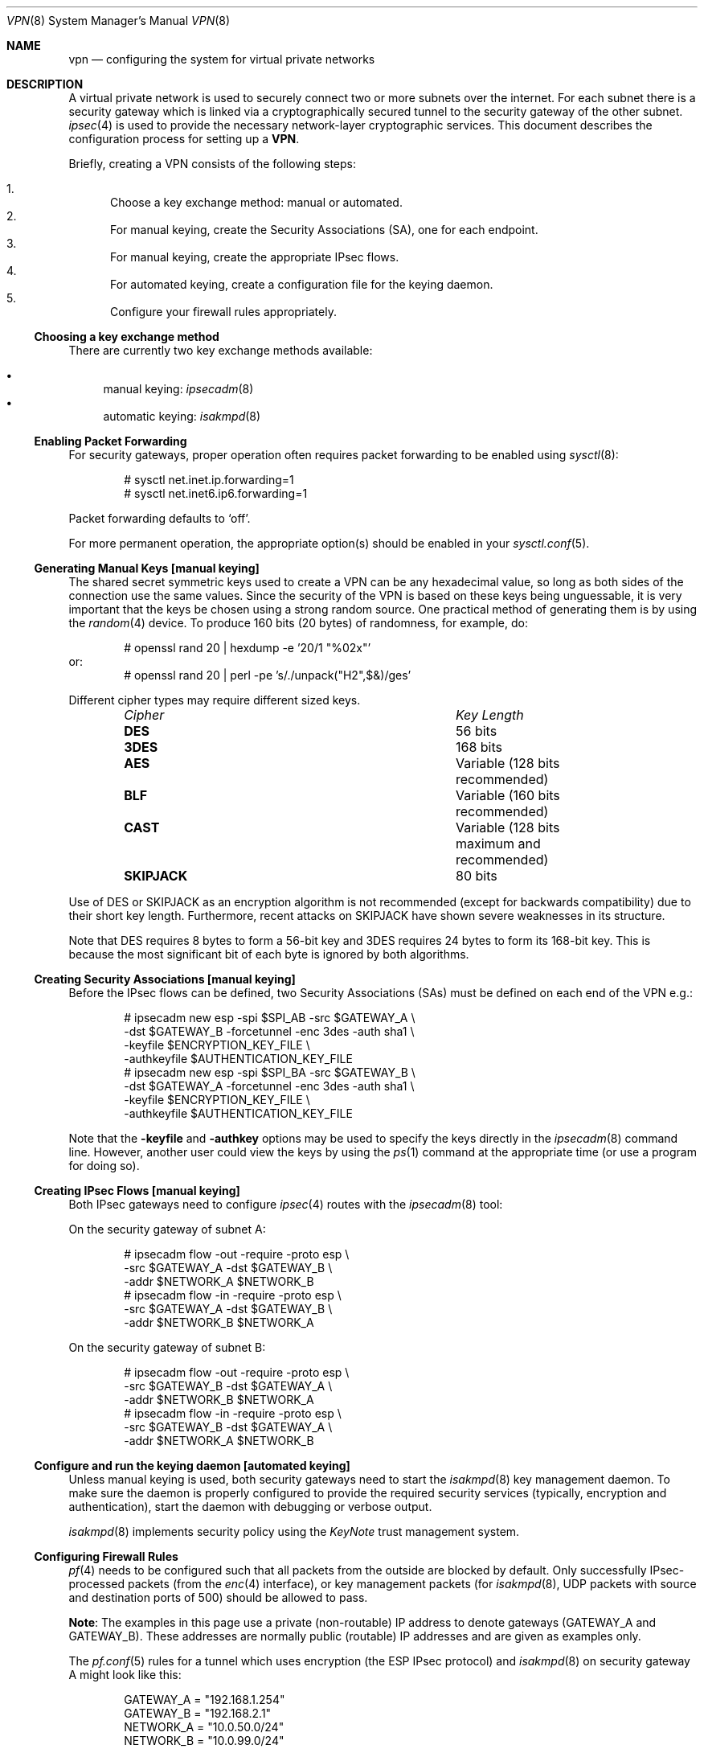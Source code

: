 .\" $OpenBSD: vpn.8,v 1.86 2005/04/14 10:34:23 jmc Exp $
.\"
.\" Copyright 1998 Niels Provos <provos@physnet.uni-hamburg.de>
.\" All rights reserved.
.\"
.\" Redistribution and use in source and binary forms, with or without
.\" modification, are permitted provided that the following conditions
.\" are met:
.\" 1. Redistributions of source code must retain the above copyright
.\"    notice, this list of conditions and the following disclaimer.
.\" 2. Redistributions in binary form must reproduce the above copyright
.\"    notice, this list of conditions and the following disclaimer in the
.\"    documentation and/or other materials provided with the distribution.
.\" 3. All advertising materials mentioning features or use of this software
.\"    must display the following acknowledgement:
.\"      This product includes software developed by Niels Provos.
.\" 4. The name of the author may not be used to endorse or promote products
.\"    derived from this software without specific prior written permission.
.\"
.\" THIS SOFTWARE IS PROVIDED BY THE AUTHOR ``AS IS'' AND ANY EXPRESS OR
.\" IMPLIED WARRANTIES, INCLUDING, BUT NOT LIMITED TO, THE IMPLIED WARRANTIES
.\" OF MERCHANTABILITY AND FITNESS FOR A PARTICULAR PURPOSE ARE DISCLAIMED.
.\" IN NO EVENT SHALL THE AUTHOR BE LIABLE FOR ANY DIRECT, INDIRECT,
.\" INCIDENTAL, SPECIAL, EXEMPLARY, OR CONSEQUENTIAL DAMAGES (INCLUDING, BUT
.\" NOT LIMITED TO, PROCUREMENT OF SUBSTITUTE GOODS OR SERVICES; LOSS OF USE,
.\" DATA, OR PROFITS; OR BUSINESS INTERRUPTION) HOWEVER CAUSED AND ON ANY
.\" THEORY OF LIABILITY, WHETHER IN CONTRACT, STRICT LIABILITY, OR TORT
.\" (INCLUDING NEGLIGENCE OR OTHERWISE) ARISING IN ANY WAY OUT OF THE USE OF
.\" THIS SOFTWARE, EVEN IF ADVISED OF THE POSSIBILITY OF SUCH DAMAGE.
.\"
.\" Manual page, using -mandoc macros
.\"
.Dd February 9, 1999
.Dt VPN 8
.Os
.Sh NAME
.Nm vpn
.Nd configuring the system for virtual private networks
.Sh DESCRIPTION
A virtual private network is used to securely connect two or more subnets
over the internet.
For each subnet there is a security gateway which is
linked via a cryptographically secured tunnel to the security gateway of
the other subnet.
.Xr ipsec 4
is used to provide the necessary network-layer cryptographic services.
This document describes the configuration process for setting up a
.Nm VPN .
.Pp
Briefly, creating a VPN consists of the following steps:
.Pp
.Bl -enum -compact
.It
Choose a key exchange method: manual or automated.
.It
For manual keying, create the Security Associations (SA), one for
each endpoint.
.It
For manual keying, create the appropriate IPsec flows.
.It
For automated keying, create a configuration file for the keying
daemon.
.It
Configure your firewall rules appropriately.
.El
.Ss Choosing a key exchange method
There are currently two key exchange methods available:
.Pp
.Bl -bullet -compact
.It
manual keying:
.Xr ipsecadm 8
.It
automatic keying:
.Xr isakmpd 8
.El
.Ss Enabling Packet Forwarding
For security gateways, proper operation often requires packet
forwarding to be enabled using
.Xr sysctl 8 :
.Bd -literal -offset indent
# sysctl net.inet.ip.forwarding=1
# sysctl net.inet6.ip6.forwarding=1
.Ed
.Pp
Packet forwarding defaults to
.Sq off .
.Pp
For more permanent operation,
the appropriate option(s) should be enabled in your
.Xr sysctl.conf 5 .
.Ss Generating Manual Keys [manual keying]
The shared secret symmetric keys used to create a VPN can
be any hexadecimal value, so long as both sides of the connection use
the same values.
Since the security of the VPN is based on these keys
being unguessable, it is very important that the keys be chosen using a
strong random source.
One practical method of generating them is by using the
.Xr random 4
device.
To produce 160 bits (20 bytes) of randomness, for example, do:
.Bd -literal -offset indent
# openssl rand 20 | hexdump -e '20/1 "%02x"'
.Ed
or:
.Bd -literal -offset indent -compact
# openssl rand 20 | perl -pe 's/./unpack("H2",$&)/ges'
.Ed
.Pp
Different cipher types may require different sized keys.
.Pp
.Bl -column "CipherXX" "Key Length" -offset indent -compact
.It Em Cipher	Key Length
.It Li DES Ta "56 bits"
.It Li 3DES Ta "168 bits"
.It Li AES Ta "Variable (128 bits recommended)"
.It Li BLF Ta "Variable (160 bits recommended)"
.It Li CAST Ta "Variable (128 bits maximum and recommended)"
.It Li SKIPJACK Ta "80 bits"
.El
.Pp
Use of DES or SKIPJACK as an encryption algorithm is not recommended
(except for backwards compatibility) due to their short key length.
Furthermore, recent attacks on SKIPJACK have shown severe weaknesses
in its structure.
.Pp
Note that DES requires 8 bytes to form a 56-bit key and 3DES requires 24 bytes
to form its 168-bit key.
This is because the most significant bit of each byte is ignored by both
algorithms.
.Ss Creating Security Associations [manual keying]
Before the IPsec flows can be defined, two Security Associations (SAs)
must be defined on each end of the VPN e.g.:
.Bd -literal -offset indent
# ipsecadm new esp -spi $SPI_AB -src $GATEWAY_A \e
    -dst $GATEWAY_B -forcetunnel -enc 3des -auth sha1 \e
    -keyfile $ENCRYPTION_KEY_FILE \e
    -authkeyfile $AUTHENTICATION_KEY_FILE
# ipsecadm new esp -spi $SPI_BA -src $GATEWAY_B \e
    -dst $GATEWAY_A -forcetunnel -enc 3des -auth sha1 \e
    -keyfile $ENCRYPTION_KEY_FILE \e
    -authkeyfile $AUTHENTICATION_KEY_FILE
.Ed
.Pp
Note that the
.Fl keyfile
and
.Fl authkey
options may be used to specify the keys directly in the
.Xr ipsecadm 8
command line.
However, another user could view the keys by using the
.Xr ps 1
command at the appropriate time (or use a program for doing so).
.Ss Creating IPsec Flows [manual keying]
Both IPsec gateways need to configure
.Xr ipsec 4
routes with the
.Xr ipsecadm 8
tool:
.Pp
On the security gateway of subnet A:
.Bd -literal -offset indent
# ipsecadm flow -out -require -proto esp \e
    -src $GATEWAY_A -dst $GATEWAY_B \e
    -addr $NETWORK_A $NETWORK_B
# ipsecadm flow -in -require -proto esp \e
    -src $GATEWAY_A -dst $GATEWAY_B \e
    -addr $NETWORK_B $NETWORK_A
.Ed
.Pp
On the security gateway of subnet B:
.Bd -literal -offset indent
# ipsecadm flow -out -require -proto esp \e
    -src $GATEWAY_B -dst $GATEWAY_A \e
    -addr $NETWORK_B $NETWORK_A
# ipsecadm flow -in -require -proto esp \e
    -src $GATEWAY_B -dst $GATEWAY_A \e
    -addr $NETWORK_A $NETWORK_B
.Ed
.Ss Configure and run the keying daemon [automated keying]
Unless manual keying is used, both security gateways need to start
the
.Xr isakmpd 8
key management daemon.
To make sure the daemon is properly configured
to provide the required security services (typically, encryption and
authentication), start the daemon with debugging or verbose output.
.Pp
.Xr isakmpd 8
implements security policy using the
.Em KeyNote
trust management system.
.Ss Configuring Firewall Rules
.Xr pf 4
needs to be configured such that all packets from the outside are blocked
by default.
Only successfully IPsec-processed packets (from the
.Xr enc 4
interface), or key management packets (for
.Xr isakmpd 8 ,
.Tn UDP
packets with source and destination ports of 500) should be allowed to pass.
.Pp
.Sy Note :
The examples in this page use a private (non-routable) IP address
to denote gateways (GATEWAY_A and GATEWAY_B).
These addresses are normally public (routable) IP addresses
and are given as examples only.
.Pp
The
.Xr pf.conf 5
rules for a tunnel which uses encryption (the ESP IPsec protocol) and
.Xr isakmpd 8
on security gateway A might look like this:
.Bd -literal -offset indent
GATEWAY_A = "192.168.1.254"
GATEWAY_B = "192.168.2.1"
NETWORK_A = "10.0.50.0/24"
NETWORK_B = "10.0.99.0/24"

# default deny
# ne0 is the only interface going to the outside.
block in log on { enc0, ne0 } all
block out log on { enc0, ne0 } all

# Passing in encrypted traffic from security gateways
pass in proto esp from $GATEWAY_B to $GATEWAY_A
pass out proto esp from $GATEWAY_A to $GATEWAY_B

# Need to allow ipencap traffic on enc0.
pass in on enc0 proto ipencap all

# Passing in traffic from the designated subnets.
pass in on enc0 from $NETWORK_B to $NETWORK_A
pass out on enc0 from $NETWORK_A to $NETWORK_B

# Passing in isakmpd(8) traffic from the security gateways
pass in on ne0 proto udp from $GATEWAY_B port = 500 \e
	to $GATEWAY_A port = 500
pass out on ne0 proto udp from $GATEWAY_A port = 500 \e
	to $GATEWAY_B port = 500
.Ed
.Pp
If there are no other
.Xr pf.conf 5
rules, the "quick" clause can be added to the last four rules.
NAT rules can also be used on the
.Xr enc 4
interface.
Note that it is strongly encouraged that instead of detailed PF
rules, the SPD (IPsec flow database) be utilized to specify security
policy, if only to avoid filtering conflicts.
.Sh EXAMPLES
.Ss Manual keying
To create a manual keyed VPN between two class C networks using
3DES encryption and the following IP addresses:
.Bd -literal -offset indent
GATEWAY_A  = 192.168.1.254
GATEWAY_B  = 192.168.2.1
NETWORK_A = 10.0.50.0/24
NETWORK_B = 10.0.99.0/24
.Ed
.Bl -enum
.It
Choose the shared secrets using a suitably random method.
The 3DES encryption key needs 192 bits (3x64), or 24 bytes.
The SHA-1 authentication key for needs 160 bits, or 20 bytes.
.Bd -literal -offset indent
# openssl rand 24 | hexdump -e '24/1 "%02x"' > enc_key
# openssl rand 20 | hexdump -e '20/1 "%02x"' > auth_key
.Ed
.It
Create the Security Associations (on both endpoints):
.Bd -literal -offset indent
# /sbin/ipsecadm new esp -src 192.168.2.1 -dst 192.168.1.254 \e
	-forcetunnel -spi 1000 -enc 3des -auth sha1 \e
	-keyfile enc_key -authkeyfile auth_key

# /sbin/ipsecadm new esp -src 192.168.1.254 -dst 192.168.2.1 \e
	-forcetunnel -spi 1001 -enc 3des -auth sha1 \e
	-keyfile enc_key -authkeyfile auth_key
.Ed
.It
Create the IPsec flows on machine A (the first is for
outbound flows, the latter is the ingress filter for the
incoming security association):
.Bd -literal -offset indent
# ipsecadm flow -out -require -proto esp \e
	-src 192.168.1.254 -dst 192.168.2.1 \e
	-addr 10.0.50.0/24 10.0.99.0/24
# ipsecadm flow -in -require -proto esp \e
	-src 192.168.1.254 -dst 192.168.2.1 \e
	-addr 10.0.99.0/24 10.0.50.0/24
.Ed
.It
Create the matching IPsec flows on machine B:
.Bd -literal -offset indent
# ipsecadm flow -out -require -proto esp \e
	-src 192.168.1.254 -dst 192.168.2.1 \e
	-addr 10.0.50.0/24 10.0.99.0/24
# ipsecadm flow -in -require -proto esp \e
	-src 192.168.1.254 -dst 192.168.2.1 \e
	-addr 10.0.99.0/24 10.0.50.0/24
.Ed
.It
Configure the firewall rules on machine A
using the previously defined ruleset:
.Bd -literal -offset indent
GATEWAY_A = "192.168.1.254"
GATEWAY_B = "192.168.2.1"
NETWORK_A = "10.0.50.0/24"
NETWORK_B = "10.0.99.0/24"

(rest of ruleset per Configuring Firewall Rules, above)
.Ed
.It
Configure the firewall rules on machine B, modifying the
definitions as appropriate:
.Bd -literal -offset indent
GATEWAY_A = "192.168.2.1"
GATEWAY_B = "192.168.1.254"
NETWORK_A = "10.0.99.0/24"
NETWORK_B = "10.0.50.0/24"

(rest of ruleset, modified as appropriate)
.Ed
.El
.Ss Automated keying
To create a VPN between the same two C class networks as the example
above, using
.Xr isakmpd 8 :
.Bl -enum
.It
Create
.Pa /etc/isakmpd/isakmpd.conf
for machine A:
.Bd -literal -offset indent
# Incoming phase 1 negotiations are multiplexed on the
# source IP address.  Phase 1 is used to set up a protected
# channel just between the two gateway machines.
# This channel is then used for the phase 2 negotiation
# traffic (i.e. encrypted & authenticated).

[Phase 1]
192.168.2.1=		peer-machineB

# 'Phase 2' defines which connections the daemon
# should establish.  These connections contain the actual
# "IPsec VPN" information.

[Phase 2]
Connections=		VPN-A-B

# ISAKMP phase 1 peers (from [Phase 1])

[peer-machineB]
Phase=			1
Transport=		udp
Address=		192.168.2.1
Configuration=		Default-main-mode
Authentication=		yoursharedsecret

# IPSEC phase 2 connections (from [Phase 2])

[VPN-A-B]
Phase=			2
ISAKMP-peer=		peer-machineB
Configuration=		Default-quick-mode
Local-ID=		machineA-internal-network
Remote-ID=		machineB-internal-network

# ID sections (as used in [VPN-A-B])

[machineA-internal-network]
ID-type=		IPV4_ADDR_SUBNET
Network=		10.0.50.0
Netmask=		255.255.255.0

[machineB-internal-network]
ID-type=		IPV4_ADDR_SUBNET
Network=		10.0.99.0
Netmask=		255.255.255.0

# Main and Quick Mode descriptions
# (as used by peers and connections).

[Default-main-mode]
DOI=			IPSEC
EXCHANGE_TYPE=		ID_PROT
Transforms=		3DES-SHA,BLF-SHA

[Default-quick-mode]
DOI=			IPSEC
EXCHANGE_TYPE=		QUICK_MODE
Suites=			QM-ESP-3DES-SHA-SUITE
.Ed
.Pp
.It
Create
.Pa /etc/isakmpd/isakmpd.conf
for machine B:
.Bd -literal -offset indent
# Incoming phase 1 negotiations are multiplexed on the
# source IP address.  Phase 1 is used to set up a protected
# channel just between the two gateway machines.
# This channel is then used for the phase 2 negotiation
# traffic (i.e. encrypted & authenticated).

[Phase 1]
192.168.1.254=		peer-machineA

# 'Phase 2' defines which connections the daemon
# should establish.  These connections contain the actual
# "IPsec VPN" information.

[Phase 2]
Connections=		VPN-B-A

# ISAKMP phase 1 peers (from [Phase 1])

[peer-machineA]
Phase=			1
Transport=		udp
Address=		192.168.1.254
Configuration=		Default-main-mode
Authentication=		yoursharedsecret

# IPSEC phase 2 connections (from [Phase 2])

[VPN-B-A]
Phase=			2
ISAKMP-peer=		peer-machineA
Configuration=		Default-quick-mode
Local-ID=		machineB-internal-network
Remote-ID=		machineA-internal-network

# ID sections (as used in [VPN-A-B])

[machineA-internal-network]
ID-type=		IPV4_ADDR_SUBNET
Network=		10.0.50.0
Netmask=		255.255.255.0

[machineB-internal-network]
ID-type=		IPV4_ADDR_SUBNET
Network=		10.0.99.0
Netmask=		255.255.255.0

# Main and Quick Mode descriptions
# (as used by peers and connections).

[Default-main-mode]
DOI=			IPSEC
EXCHANGE_TYPE=		ID_PROT
Transforms=		3DES-SHA,BLF-SHA

[Default-quick-mode]
DOI=			IPSEC
EXCHANGE_TYPE=		QUICK_MODE
Suites=			QM-ESP-3DES-SHA-SUITE
.Ed
.It
Read through the configuration one more time.
The only real differences between the two files in this example are
the IP addresses, and ordering of Local- and Remote-ID for the VPN
itself.
Note that the shared secret (the
.Em Authentication
tag) must match between machineA and machineB.
.Pp
Due to the sensitive information contained in the configuration file,
it must be installed without any permissions for "group" or "other".
.Pp
.Dl # chmod og-rwx /etc/isakmpd/isakmpd.conf
.It
Create a simple
.Pa /etc/isakmpd/isakmpd.policy
file for both machine A and machine B (identical):
.Bd -literal -offset indent
Keynote-version: 2
Authorizer: "POLICY"
Conditions: app_domain == "IPsec policy" &&
            esp_present == "yes" &&
            esp_enc_alg != "null" -> "true";
.Ed
.Pp
Due to the sensitive information contained in the policy file,
it must be installed without any permissions for "group" or "other".
.Pp
.Dl # chmod og-rwx /etc/isakmpd/isakmpd.policy
.It
Configure the firewall rules on machine A
using the previously defined ruleset:
.Bd -literal -offset indent
GATEWAY_A = "192.168.1.254"
GATEWAY_B = "192.168.2.1"
NETWORK_A = "10.0.50.0/24"
NETWORK_B = "10.0.99.0/24"

(rest of ruleset per Configuring Firewall Rules, above)
.Ed
.It
Configure the firewall rules on machine B, modifying the
definitions as appropriate:
.Bd -literal -offset indent
GATEWAY_A = "192.168.2.1"
GATEWAY_B = "192.168.1.254"
NETWORK_A = "10.0.99.0/24"
NETWORK_B = "10.0.50.0/24"

(rest of ruleset, modified as appropriate)
.Ed
.It
Start
.Xr isakmpd 8
.Pp
On both machines, run:
.Pp
.Dl # /sbin/isakmpd
.Pp
To run with verbose debugging enabled, instead start with:
.Pp
.Dl # /sbin/isakmpd -d -DA=99
.El
.Sh FILES
.Bl -tag -width "/etc/isakmpd/isakmpd.confXX" -compact
.It Pa /usr/share/ipsec/rc.vpn
Sample VPN configuration file.
.It Pa /etc/isakmpd/isakmpd.conf
.Xr isakmpd 8
configuration file.
.It Pa /etc/pf.conf
Firewall configuration file.
.El
.Sh SEE ALSO
.Xr openssl 1 ,
.Xr enc 4 ,
.Xr ipsec 4 ,
.Xr keynote 4 ,
.Xr options 4 ,
.Xr isakmpd.conf 5 ,
.Xr isakmpd.policy 5 ,
.Xr pf.conf 5 ,
.Xr ipsecadm 8 ,
.Xr isakmpd 8 ,
.Xr pfctl 8 ,
.Xr sysctl 8
.Sh BUGS
In situations where the gateway IPs are outside the tunnelled network
range, such as when tunnelling private (RFC 1918) networks over the Internet,
.Xr isakmpd 8
or manual keying must be used.
